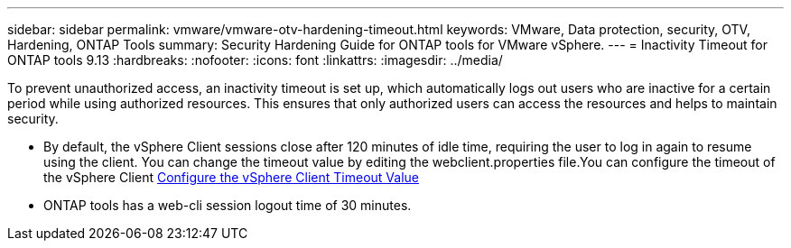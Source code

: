 ---
sidebar: sidebar
permalink: vmware/vmware-otv-hardening-timeout.html
keywords: VMware, Data protection, security, OTV, Hardening, ONTAP Tools
summary: Security Hardening Guide for ONTAP tools for VMware vSphere.
---
= Inactivity Timeout for ONTAP tools 9.13
:hardbreaks:
:nofooter:
:icons: font
:linkattrs:
:imagesdir: ../media/

[.lead]
To prevent unauthorized access, an inactivity timeout is set up, which automatically logs out users who are inactive for a certain period while using authorized resources. This ensures that only authorized users can access the resources and helps to maintain security.

* By default, the vSphere Client sessions close after 120 minutes of idle time, requiring the user to log in again to resume using the client. You can change the timeout value by editing the webclient.properties file.You can configure the timeout of the vSphere Client https://docs.vmware.com/en/VMware-vSphere/7.0/com.vmware.vsphere.vcenterhost.doc/GUID-975412DE-CDCB-49A1-8E2A-0965325D33A5.html[Configure the vSphere Client Timeout Value]
* ONTAP tools has a web-cli session logout time of 30 minutes.
